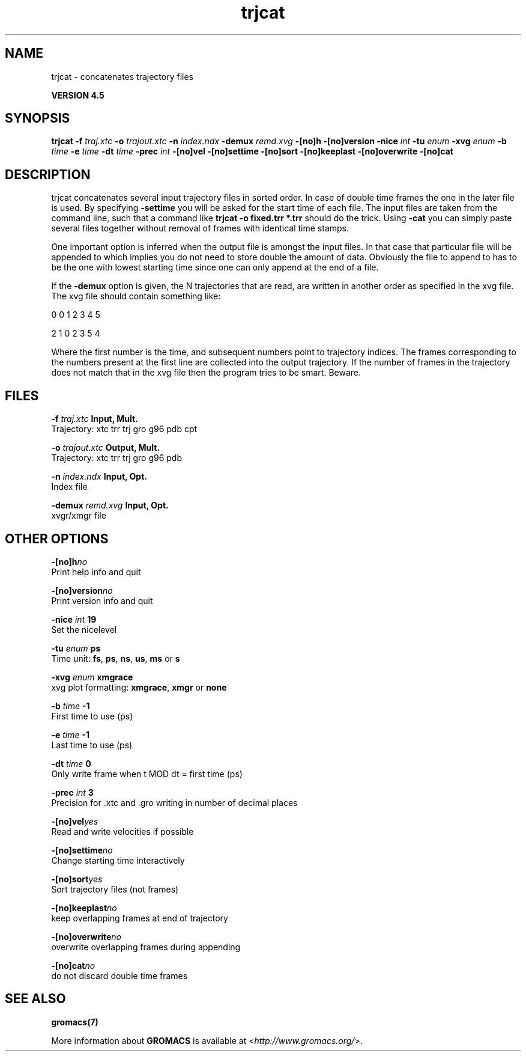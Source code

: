 .TH trjcat 1 "Thu 26 Aug 2010" "" "GROMACS suite, VERSION 4.5"
.SH NAME
trjcat - concatenates trajectory files

.B VERSION 4.5
.SH SYNOPSIS
\f3trjcat\fP
.BI "\-f" " traj.xtc "
.BI "\-o" " trajout.xtc "
.BI "\-n" " index.ndx "
.BI "\-demux" " remd.xvg "
.BI "\-[no]h" ""
.BI "\-[no]version" ""
.BI "\-nice" " int "
.BI "\-tu" " enum "
.BI "\-xvg" " enum "
.BI "\-b" " time "
.BI "\-e" " time "
.BI "\-dt" " time "
.BI "\-prec" " int "
.BI "\-[no]vel" ""
.BI "\-[no]settime" ""
.BI "\-[no]sort" ""
.BI "\-[no]keeplast" ""
.BI "\-[no]overwrite" ""
.BI "\-[no]cat" ""
.SH DESCRIPTION
\&trjcat concatenates several input trajectory files in sorted order. 
\&In case of double time frames the one in the later file is used. 
\&By specifying \fB \-settime\fR you will be asked for the start time 
\&of each file. The input files are taken from the command line, 
\&such that a command like \fB trjcat \-o fixed.trr *.trr\fR should do 
\&the trick. Using \fB \-cat\fR you can simply paste several files 
\&together without removal of frames with identical time stamps.


\&One important option is inferred when the output file is amongst the
\&input files. In that case that particular file will be appended to
\&which implies you do not need to store double the amount of data.
\&Obviously the file to append to has to be the one with lowest starting
\&time since one can only append at the end of a file.


\&If the \fB \-demux\fR option is given, the N trajectories that are
\&read, are written in another order as specified in the xvg file.
\&The xvg file should contain something like:


\&0  0  1  2  3  4  5

\&2  1  0  2  3  5  4

\&Where the first number is the time, and subsequent numbers point to
\&trajectory indices.
\&The frames corresponding to the numbers present at the first line
\&are collected into the output trajectory. If the number of frames in
\&the trajectory does not match that in the xvg file then the program
\&tries to be smart. Beware.
.SH FILES
.BI "\-f" " traj.xtc" 
.B Input, Mult.
 Trajectory: xtc trr trj gro g96 pdb cpt 

.BI "\-o" " trajout.xtc" 
.B Output, Mult.
 Trajectory: xtc trr trj gro g96 pdb 

.BI "\-n" " index.ndx" 
.B Input, Opt.
 Index file 

.BI "\-demux" " remd.xvg" 
.B Input, Opt.
 xvgr/xmgr file 

.SH OTHER OPTIONS
.BI "\-[no]h"  "no    "
 Print help info and quit

.BI "\-[no]version"  "no    "
 Print version info and quit

.BI "\-nice"  " int" " 19" 
 Set the nicelevel

.BI "\-tu"  " enum" " ps" 
 Time unit: \fB fs\fR, \fB ps\fR, \fB ns\fR, \fB us\fR, \fB ms\fR or \fB s\fR

.BI "\-xvg"  " enum" " xmgrace" 
 xvg plot formatting: \fB xmgrace\fR, \fB xmgr\fR or \fB none\fR

.BI "\-b"  " time" " \-1    " 
 First time to use (ps)

.BI "\-e"  " time" " \-1    " 
 Last time to use (ps)

.BI "\-dt"  " time" " 0     " 
 Only write frame when t MOD dt = first time (ps)

.BI "\-prec"  " int" " 3" 
 Precision for .xtc and .gro writing in number of decimal places

.BI "\-[no]vel"  "yes   "
 Read and write velocities if possible

.BI "\-[no]settime"  "no    "
 Change starting time interactively

.BI "\-[no]sort"  "yes   "
 Sort trajectory files (not frames)

.BI "\-[no]keeplast"  "no    "
 keep overlapping frames at end of trajectory

.BI "\-[no]overwrite"  "no    "
 overwrite overlapping frames during appending

.BI "\-[no]cat"  "no    "
 do not discard double time frames

.SH SEE ALSO
.BR gromacs(7)

More information about \fBGROMACS\fR is available at <\fIhttp://www.gromacs.org/\fR>.
